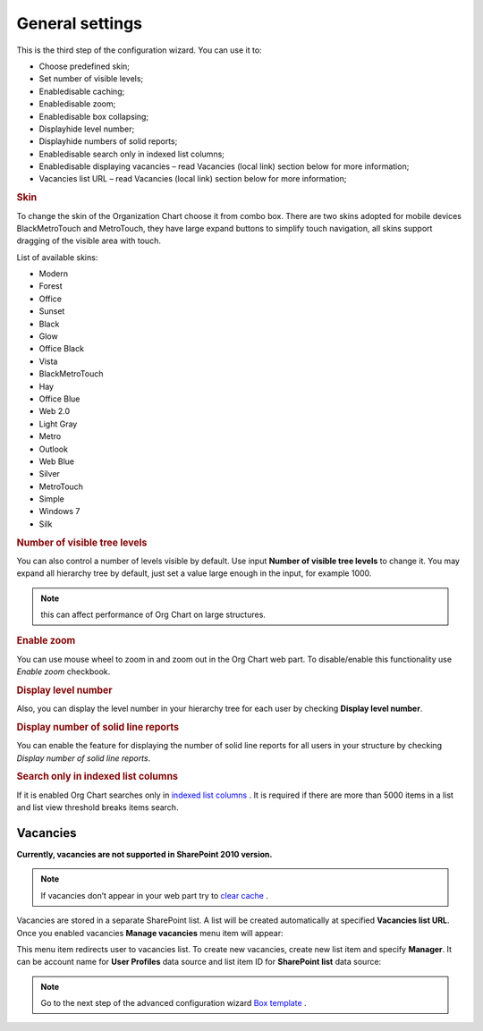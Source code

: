 General settings
====================

This is the third step of the configuration wizard. You can use it to:

- Choose predefined skin;
- Set number of visible levels;
- Enable\disable caching;
- Enable\disable zoom;
- Enable\disable box collapsing;
- Display\hide level number;
- Display\hide numbers of solid reports;
- Enable\disable search only in indexed list columns;
- Enable\disable displaying vacancies – read Vacancies (local link) section below for more information;
- Vacancies list URL – read Vacancies (local link) section below for more information;

.. image:: /../_static/img/advanced-web-part-configuration/general-settings/OrgChart-Configuration-Wizard-5.png
    :alt: OrgChart general settings


.. rubric:: Skin


To change the skin of the Organization Chart choose it from combo box. 
There are two skins adopted for mobile devices BlackMetroTouch and MetroTouch, 
they have large expand buttons to simplify touch navigation, all skins support dragging of the visible area with touch.


List of available skins:

- Modern
- Forest
- Office
- Sunset

- Black
- Glow
- Office Black
- Vista

- BlackMetroTouch
- Hay
- Office Blue
- Web 2.0
   
- Light Gray
- Metro
- Outlook
- Web Blue
   
- Silver
- MetroTouch
- Simple
- Windows 7
- Silk
        

.. rubric:: Number of visible tree levels

You can also control a number of levels visible by default. Use input **Number of visible tree levels** to change it. 
You may expand all hierarchy tree by default, just set a value large enough in the input, for example 1000.

.. Note:: this can affect performance of Org Chart on large structures.


.. rubric:: Enable zoom

You can use mouse wheel to zoom in and zoom out in the Org Chart web part. To disable/enable this functionality use *Enable zoom* checkbook.


.. rubric:: Display level number

Also, you can display the level number in your hierarchy tree for each user by checking **Display level number**.


.. rubric:: Display number of solid line reports

You can enable the feature for displaying the number of solid line reports for all users in your structure by checking *Display number of solid line reports*.
  

.. rubric:: Search only in indexed list columns

If it is enabled Org Chart searches only in `indexed list columns <https://support.office.com/en-us/article/add-an-index-to-a-sharepoint-column-f3f00554-b7dc-44d1-a2ed-d477eac463b0>`_ . 
It is required if there are more than 5000 items in a list and list view threshold breaks items search.


Vacancies
---------

**Currently, vacancies are not supported in SharePoint 2010 version.**

.. Note:: If vacancies don’t appear in your web part try to `clear cache <../how-tos/data-caching.html>`_ .

Vacancies are stored in a separate SharePoint list. A list will be created automatically at specified **Vacancies list URL**. 
Once you enabled vacancies **Manage vacancies** menu item will appear:

.. image:: /../_static/img/advanced-web-part-configuration/general-settings/ManageVacanciesMenu-1.png
    :alt: Manage vacancies menu


This menu item redirects user to vacancies list. To create new vacancies, create new list item and specify **Manager**. 
It can be account name for **User Profiles** data source and list item ID for **SharePoint list** data source:

.. image:: /../_static/img/advanced-web-part-configuration/general-settings/CreateVacancy.png
    :alt: Create vacancy


.. Note:: Go to the next step of the advanced configuration wizard `Box template <../configuration-wizard/box-template.html>`_ .
